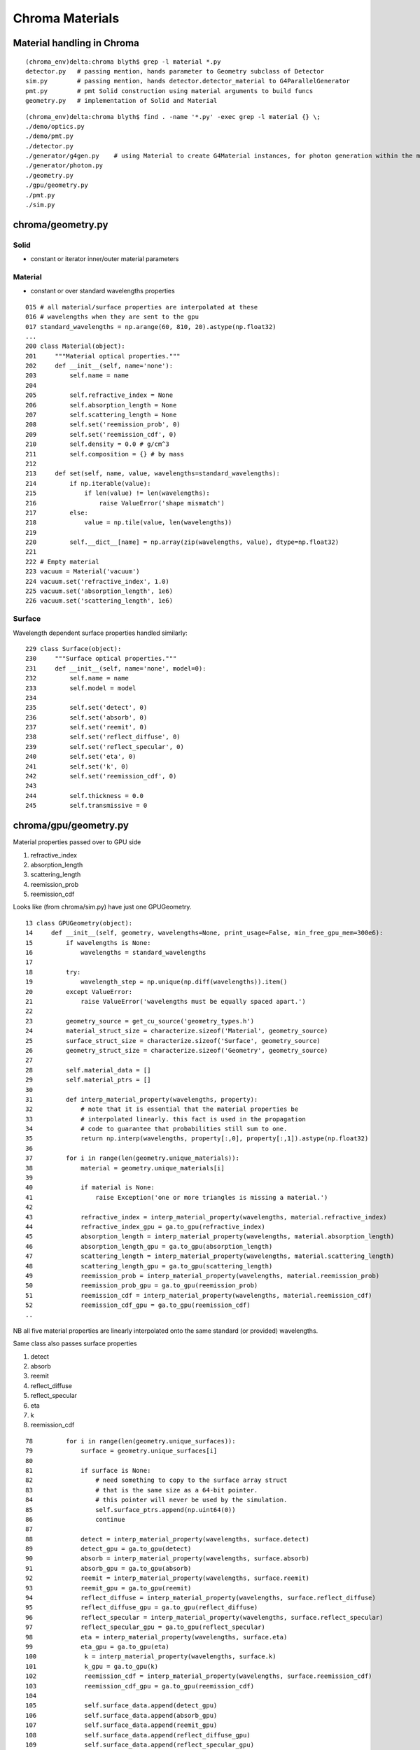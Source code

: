 Chroma Materials
=================

Material handling in Chroma
------------------------------

::

    (chroma_env)delta:chroma blyth$ grep -l material *.py
    detector.py   # passing mention, hands parameter to Geometry subclass of Detector
    sim.py        # passing mention, hands detector.detector_material to G4ParallelGenerator
    pmt.py        # pmt Solid construction using material arguments to build funcs
    geometry.py   # implementation of Solid and Material 


::

    (chroma_env)delta:chroma blyth$ find . -name '*.py' -exec grep -l material {} \;
    ./demo/optics.py
    ./demo/pmt.py
    ./detector.py
    ./generator/g4gen.py    # using Material to create G4Material instances, for photon generation within the material
    ./generator/photon.py
    ./geometry.py
    ./gpu/geometry.py
    ./pmt.py
    ./sim.py


chroma/geometry.py
-------------------

Solid
~~~~~~

* constant or iterator inner/outer material parameters

Material
~~~~~~~~~

* constant or over standard wavelengths properties


::

    015 # all material/surface properties are interpolated at these
    016 # wavelengths when they are sent to the gpu
    017 standard_wavelengths = np.arange(60, 810, 20).astype(np.float32)
    ...
    200 class Material(object):
    201     """Material optical properties."""
    202     def __init__(self, name='none'):
    203         self.name = name
    204 
    205         self.refractive_index = None
    206         self.absorption_length = None
    207         self.scattering_length = None
    208         self.set('reemission_prob', 0)
    209         self.set('reemission_cdf', 0)
    210         self.density = 0.0 # g/cm^3
    211         self.composition = {} # by mass
    212 
    213     def set(self, name, value, wavelengths=standard_wavelengths):
    214         if np.iterable(value):
    215             if len(value) != len(wavelengths):
    216                 raise ValueError('shape mismatch')
    217         else:
    218             value = np.tile(value, len(wavelengths))
    219 
    220         self.__dict__[name] = np.array(zip(wavelengths, value), dtype=np.float32)
    221 
    222 # Empty material
    223 vacuum = Material('vacuum')
    224 vacuum.set('refractive_index', 1.0)
    225 vacuum.set('absorption_length', 1e6)
    226 vacuum.set('scattering_length', 1e6)


Surface
~~~~~~~~~

Wavelength dependent surface properties handled similarly::

    229 class Surface(object):
    230     """Surface optical properties."""
    231     def __init__(self, name='none', model=0):
    232         self.name = name
    233         self.model = model
    234 
    235         self.set('detect', 0)
    236         self.set('absorb', 0)
    237         self.set('reemit', 0)
    238         self.set('reflect_diffuse', 0)
    239         self.set('reflect_specular', 0)
    240         self.set('eta', 0)
    241         self.set('k', 0)
    242         self.set('reemission_cdf', 0)
    243 
    244         self.thickness = 0.0
    245         self.transmissive = 0


chroma/gpu/geometry.py
-----------------------

Material properties passed over to GPU side

#. refractive_index
#. absorption_length
#. scattering_length
#. reemission_prob
#. reemission_cdf


Looks like (from chroma/sim.py) have just one GPUGeometry.


::

     13 class GPUGeometry(object):
     14     def __init__(self, geometry, wavelengths=None, print_usage=False, min_free_gpu_mem=300e6):
     15         if wavelengths is None:
     16             wavelengths = standard_wavelengths
     17 
     18         try:
     19             wavelength_step = np.unique(np.diff(wavelengths)).item()
     20         except ValueError:
     21             raise ValueError('wavelengths must be equally spaced apart.')
     22 
     23         geometry_source = get_cu_source('geometry_types.h')
     24         material_struct_size = characterize.sizeof('Material', geometry_source)
     25         surface_struct_size = characterize.sizeof('Surface', geometry_source)
     26         geometry_struct_size = characterize.sizeof('Geometry', geometry_source)
     27 
     28         self.material_data = []
     29         self.material_ptrs = []
     30 
     31         def interp_material_property(wavelengths, property):
     32             # note that it is essential that the material properties be
     33             # interpolated linearly. this fact is used in the propagation
     34             # code to guarantee that probabilities still sum to one.
     35             return np.interp(wavelengths, property[:,0], property[:,1]).astype(np.float32)
     36 
     37         for i in range(len(geometry.unique_materials)):
     38             material = geometry.unique_materials[i]
     39 
     40             if material is None:
     41                 raise Exception('one or more triangles is missing a material.')
     42 
     43             refractive_index = interp_material_property(wavelengths, material.refractive_index)
     44             refractive_index_gpu = ga.to_gpu(refractive_index)
     45             absorption_length = interp_material_property(wavelengths, material.absorption_length)
     46             absorption_length_gpu = ga.to_gpu(absorption_length)
     47             scattering_length = interp_material_property(wavelengths, material.scattering_length)
     48             scattering_length_gpu = ga.to_gpu(scattering_length)
     49             reemission_prob = interp_material_property(wavelengths, material.reemission_prob)
     50             reemission_prob_gpu = ga.to_gpu(reemission_prob)
     51             reemission_cdf = interp_material_property(wavelengths, material.reemission_cdf)
     52             reemission_cdf_gpu = ga.to_gpu(reemission_cdf)
     ..

NB all five material properties are linearly interpolated onto the same standard (or provided) wavelengths. 


Same class also passes surface properties

#. detect
#. absorb
#. reemit
#. reflect_diffuse
#. reflect_specular
#. eta
#. k 
#. reemission_cdf


::

     78         for i in range(len(geometry.unique_surfaces)):
     79             surface = geometry.unique_surfaces[i]
     80 
     81             if surface is None:
     82                 # need something to copy to the surface array struct
     83                 # that is the same size as a 64-bit pointer.
     84                 # this pointer will never be used by the simulation.
     85                 self.surface_ptrs.append(np.uint64(0))
     86                 continue
     87 
     88             detect = interp_material_property(wavelengths, surface.detect)
     89             detect_gpu = ga.to_gpu(detect)
     90             absorb = interp_material_property(wavelengths, surface.absorb)
     91             absorb_gpu = ga.to_gpu(absorb)
     92             reemit = interp_material_property(wavelengths, surface.reemit)
     93             reemit_gpu = ga.to_gpu(reemit)
     94             reflect_diffuse = interp_material_property(wavelengths, surface.reflect_diffuse)
     95             reflect_diffuse_gpu = ga.to_gpu(reflect_diffuse)
     96             reflect_specular = interp_material_property(wavelengths, surface.reflect_specular)
     97             reflect_specular_gpu = ga.to_gpu(reflect_specular)
     98             eta = interp_material_property(wavelengths, surface.eta)
     99             eta_gpu = ga.to_gpu(eta)
     100             k = interp_material_property(wavelengths, surface.k)
     101             k_gpu = ga.to_gpu(k)
     102             reemission_cdf = interp_material_property(wavelengths, surface.reemission_cdf)
     103             reemission_cdf_gpu = ga.to_gpu(reemission_cdf)
     104 
     105             self.surface_data.append(detect_gpu)
     106             self.surface_data.append(absorb_gpu)
     107             self.surface_data.append(reemit_gpu)
     108             self.surface_data.append(reflect_diffuse_gpu)
     109             self.surface_data.append(reflect_specular_gpu)
     110             self.surface_data.append(eta_gpu)
     111             self.surface_data.append(k_gpu)
     112             self.surface_data.append(reemission_cdf_gpu)
     113 
     114             surface_gpu = \
     115                 make_gpu_struct(surface_struct_size,
     116                                 [detect_gpu, absorb_gpu, reemit_gpu,
     117                                  reflect_diffuse_gpu,reflect_specular_gpu,
     118                                  eta_gpu, k_gpu, reemission_cdf_gpu,
     119                                  np.uint32(surface.model),
     120                                  np.uint32(len(wavelengths)),
     121                                  np.uint32(surface.transmissive),
     122                                  np.float32(wavelength_step),
     123                                  np.float32(wavelengths[0]),
     124                                  np.float32(surface.thickness)])
     125 
     126             self.surface_ptrs.append(surface_gpu)




chroma/cuda/propagate.cu
-------------------------

propagate
~~~~~~~~~~~

Within the propagate stepping the `fill_state(s, p, g)` state, photon, geometry
sets material props with the state.

::

    152     if (p.history & (NO_HIT | BULK_ABSORB | SURFACE_DETECT | SURFACE_ABSORB | NAN_ABORT))
    153     return;
    ///
    ///     FLAGGED AS A DEAD PHOTON ALREADY, NOTHING TO DO
    ///
    154 
    155     State s;
    156 
    157     int steps = 0;
    158     while (steps < max_steps) {
    159     steps++;
    160 
    161     int command;
    162 
    163     // check for NaN and fail
    164     if (isnan(p.direction.x*p.direction.y*p.direction.z*p.position.x*p.position.y*p.position.z)) {
    165         p.history |= NO_HIT | NAN_ABORT;
    166         break;
    167     }
    168 
    169     fill_state(s, p, g);
    170 
    171     if (p.last_hit_triangle == -1)
    172         break;
    173 
    174     command = propagate_to_boundary(p, s, rng, use_weights, scatter_first);
    175     scatter_first = 0; // Only use the scatter_first value once
    176 
    177     if (command == BREAK)
    178         break;
    179 
    180     if (command == CONTINUE)
    181         continue;
    182 
    183     if (s.surface_index != -1) {
    184       command = propagate_at_surface(p, s, rng, g, use_weights);
    185 
    186         if (command == BREAK)
    187         break;
    188 
    189         if (command == CONTINUE)
    190         continue;
    191     }
    192 
    193     propagate_at_boundary(p, s, rng);
    194 
    195     } // while (steps < max_steps)



chroma/cuda/photon.h 
----------------------

State
~~~~~~~

::

     30 struct State
     31 {
     32     bool inside_to_outside;
     33 
     34     float3 surface_normal;
     35 
     36     float refractive_index1, refractive_index2;
     37     float absorption_length;
     38     float scattering_length;
     39     float reemission_prob;
     40     Material *material1;
     41 
     42     int surface_index;
     43 
     44     float distance_to_boundary;
     45 };



fill_state
~~~~~~~~~~~~~

::

    79 __device__ void
    80 fill_state(State &s, Photon &p, Geometry *g)
    81 {
    82     p.last_hit_triangle = intersect_mesh(p.position, p.direction, g,
    83                                          s.distance_to_boundary,
    84                                          p.last_hit_triangle);
    85 
    86     if (p.last_hit_triangle == -1) {
    87         p.history |= NO_HIT;
    88         return;
    89     }
    90 
    91     Triangle t = get_triangle(g, p.last_hit_triangle);
    92 
    93     unsigned int material_code = g->material_codes[p.last_hit_triangle];
    94 
    95     int inner_material_index = convert(0xFF & (material_code >> 24));
    96     int outer_material_index = convert(0xFF & (material_code >> 16));
    97     s.surface_index = convert(0xFF & (material_code >> 8));
    98 
    99     float3 v01 = t.v1 - t.v0;
    100     float3 v12 = t.v2 - t.v1;
    101 
    102     s.surface_normal = normalize(cross(v01, v12));
    103 
    104     Material *material1, *material2;
    105     if (dot(s.surface_normal,-p.direction) > 0.0f) {
    106         // outside to inside
    107         material1 = g->materials[outer_material_index];
    108         material2 = g->materials[inner_material_index];
    109 
    110         s.inside_to_outside = false;
    111     }
    112     else {
    113         // inside to outside
    114         material1 = g->materials[inner_material_index];
    115         material2 = g->materials[outer_material_index];
    116         s.surface_normal = -s.surface_normal;
    117 
    118         s.inside_to_outside = true;
    119     }
    120 
    121     s.refractive_index1 = interp_property(material1, p.wavelength,
    122                                           material1->refractive_index);
    123     s.refractive_index2 = interp_property(material2, p.wavelength,
    124                                           material2->refractive_index);
    125     s.absorption_length = interp_property(material1, p.wavelength,
    126                                           material1->absorption_length);
    127     s.scattering_length = interp_property(material1, p.wavelength,
    128                                           material1->scattering_length);
    129     s.reemission_prob = interp_property(material1, p.wavelength,
    130                                         material1->reemission_prob);
    131 
    132     s.material1 = material1;
    133 } // fill_state


#. for COLLADA integration need to implement the GDML G4 material (and surface) 
   wavelength array properties into COLLADA extra tags


